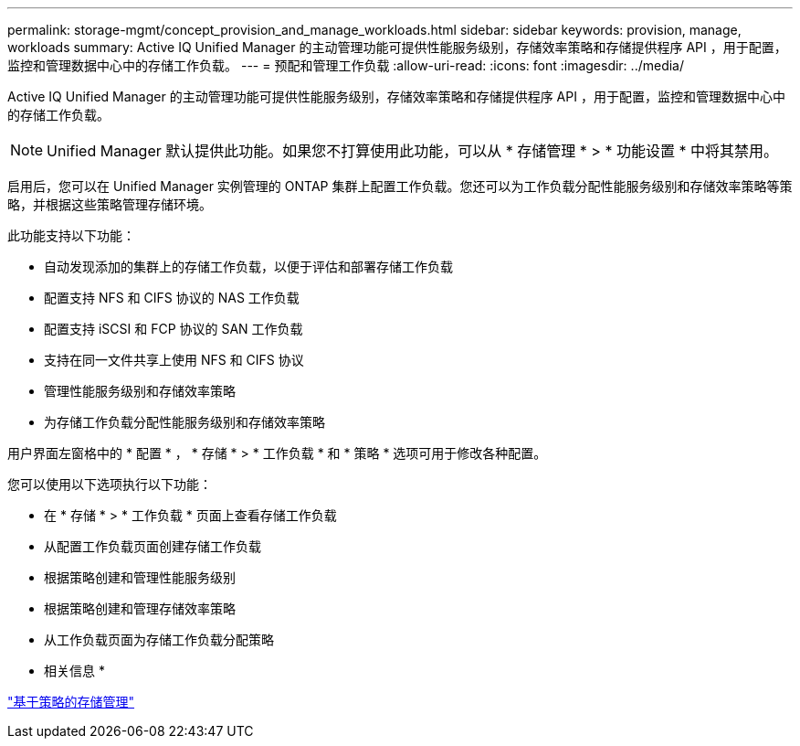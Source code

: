 ---
permalink: storage-mgmt/concept_provision_and_manage_workloads.html 
sidebar: sidebar 
keywords: provision, manage, workloads 
summary: Active IQ Unified Manager 的主动管理功能可提供性能服务级别，存储效率策略和存储提供程序 API ，用于配置，监控和管理数据中心中的存储工作负载。 
---
= 预配和管理工作负载
:allow-uri-read: 
:icons: font
:imagesdir: ../media/


[role="lead"]
Active IQ Unified Manager 的主动管理功能可提供性能服务级别，存储效率策略和存储提供程序 API ，用于配置，监控和管理数据中心中的存储工作负载。

[NOTE]
====
Unified Manager 默认提供此功能。如果您不打算使用此功能，可以从 * 存储管理 * > * 功能设置 * 中将其禁用。

====
启用后，您可以在 Unified Manager 实例管理的 ONTAP 集群上配置工作负载。您还可以为工作负载分配性能服务级别和存储效率策略等策略，并根据这些策略管理存储环境。

此功能支持以下功能：

* 自动发现添加的集群上的存储工作负载，以便于评估和部署存储工作负载
* 配置支持 NFS 和 CIFS 协议的 NAS 工作负载
* 配置支持 iSCSI 和 FCP 协议的 SAN 工作负载
* 支持在同一文件共享上使用 NFS 和 CIFS 协议
* 管理性能服务级别和存储效率策略
* 为存储工作负载分配性能服务级别和存储效率策略


用户界面左窗格中的 * 配置 * ， * 存储 * > * 工作负载 * 和 * 策略 * 选项可用于修改各种配置。

您可以使用以下选项执行以下功能：

* 在 * 存储 * > * 工作负载 * 页面上查看存储工作负载
* 从配置工作负载页面创建存储工作负载
* 根据策略创建和管理性能服务级别
* 根据策略创建和管理存储效率策略
* 从工作负载页面为存储工作负载分配策略


* 相关信息 *

link:../config/concept_policy_based_storage_management.html["基于策略的存储管理"]
